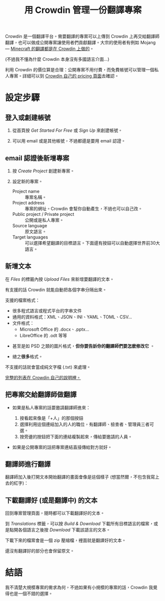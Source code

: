 #+title: 用 Crowdin 管理一份翻譯專案
#+created: 2021-06-19T00:52:03+0900
#+language: zh-TW
#+toc: true
#+tags[]: crowdin translationtool

# 另外給翻譯師的說明：[[file:crowdin-translate-intro.org][在 Crowdin 上提供或貢獻翻譯]]

Crowdin 是一個翻譯平台。需要翻譯的專案可以上傳到 Crowdin 上再交給翻譯師翻譯，也可以做成公開專案讓使用者們貢獻翻譯。大宗的使用者有例如 Mojang — [[https://crowdin.com/project/minecraft][Minecraft 的翻譯都是在 Crowdin 上做的]]。

(不過我不懂為什麼 Crowdin 本身沒有多國語言介面…)

利用 Crowdin 的價位算是合理：公開專案不用付費，而免費帳號可以管理一個私人專案。詳細可以到 [[https://crowdin.com/pricing][Crowdin 自己的 pricing 頁面]]去確認。

* 設定步驟
** 登入或創建帳號

1. 從首頁按 /Get Started For Free/ 或 /Sign Up/ 來創建帳號。

   [[file:crowdin/crowdin-first.jpg]]

2. 可以用 email 或是其他帳號，不過都還是要用 email 認證。

   [[file:crowdin/crowdin-signup.jpg]]


** email 認證後新增專案

1. 按 /Create Project/ 創建新專案。

   [[file:crowdin/crowdin-after-verify.jpg]]

2. 設定新的專案。

   - Project name :: 專案名稱。
   - Project address :: 專案的網址。Crowdin 會幫你自動產生，不過也可以自己改。
   - Public project / Private project :: 公開或是私人專案。
   - Source language :: 原文語言。
   - Target languages :: 可以選擇希望翻譯的目標語言。下面還有按鈕可以自動選擇世界前30大語言。

   [[file:crowdin/crowdin-create-project.jpg]]

** 新增文本

在 /Files/ 的標籤內按 /Upload Files/ 來新增要翻譯的文本。

[[file:crowdin/crowdin-before-upload-file.jpg]]


有支援的話 Crowdin 就能自動把各個字串分隔出來。

支援的檔案格式：

- 很多程式語言或程式平台的字串文件
- 通用的資料格式：XML、JSON、INI、YAML、TOML、CSV…
- 文件格式：
  - Microsoft Office 的 .docx、.pptx…
  - LibreOffice 的 .odt 等等
  # The indentation here, including for this comment, is important. I have to drop back to HTML to get bold text without adding spaces.
  #+html: <li><p>甚至是如 PSD 之類的圖片格式，<strong>但你要告訴你的翻譯師們要怎麽修改它</strong> 。</p></li>
  #+html: <li><p>總之<strong>很多</strong>格式。</p></li>

不支援的話就會當成純文字檔 (.txt) 來處理。

[[https://support.crowdin.com/supported-formats/][完整的列表在 Crowdin 自己的說明裡。]]

** 把專案交給翻譯師做翻譯

- 如果是私人專案的話要邀請翻譯師進來：

  1. 按看起來像是「+人」的那個按鈕
  2. 選擇利用這個連結加入的人的職位，有翻譯師、檢查者、管理員三者可選。
  3. 按旁邊的按鈕把下面的連結複製起來，傳給要邀請的人員。

  [[file:crowdin/crowdin-invite.jpg]]

- 如果是公開專案的話把專案連結直接傳給對方就好。

** 翻譯師進行翻譯

翻譯師加入後打開文本開始翻譯的畫面會像是這個樣子 (想當然爾，不包含我寫上去的紅字)：

[[file:crowdin/crowdin-translate-in-progress.jpg]]

** 下載翻譯好 (或是翻譯中) 的文本

回到專案管理頁面，隨時都可以下載翻譯好的文本。

到 /Translations/ 標籤，可以按 /Build & Download/ 下載所有目標語言的檔案，或是點開各個語言之後按 /Download/ 下載該語言的文本。

[[file:crowdin/crowdin-one-done.jpg]]

下載下來的檔案會是一個 zip 壓縮檔，裡面就是翻譯好的文本。

還沒有翻譯好的部分也會保留原文。

[[file:crowdin/crowdin-exported.jpg]]

* 結語

我不清楚大規模專案的需求為何，不過如果有小規模的專案的話，Crowdin 我覺得也是一個不錯的選擇。
